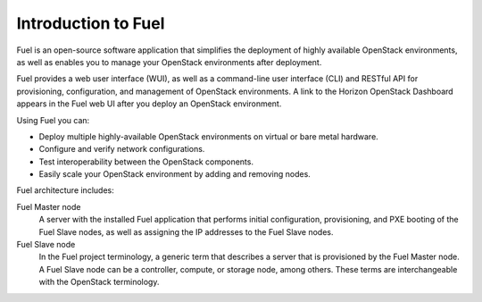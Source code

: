 .. _intro_fuel:

Introduction to Fuel
--------------------

Fuel is an open-source software application that simplifies the deployment of
highly available OpenStack environments, as well as enables you to
manage your OpenStack environments after deployment.

Fuel provides a web user interface (WUI), as well as a command-line user
interface (CLI) and RESTful API for provisioning, configuration, and
management of OpenStack environments. A link to the Horizon OpenStack
Dashboard appears in the Fuel web UI after you deploy an OpenStack
environment.

Using Fuel you can:

- Deploy multiple highly-available OpenStack environments on virtual or bare
  metal hardware.

- Configure and verify network configurations.

- Test interoperability between the OpenStack components.

- Easily scale your OpenStack environment by adding and removing nodes.

Fuel architecture includes:

Fuel Master node
 A server with the installed Fuel application that performs initial
 configuration, provisioning, and PXE booting of the Fuel Slave nodes, as
 well as assigning the IP addresses to the Fuel Slave nodes.

Fuel Slave node
 In the Fuel project terminology, a generic term that describes a server that
 is provisioned by the Fuel Master node. A Fuel Slave node can be a
 controller, compute, or storage node, among others. These terms are
 interchangeable with the OpenStack terminology.

.. seealso::

   - `Fuel Architecture
     <https://docs.fuel-infra.org/fuel-dev/develop/architecture.html>`_
